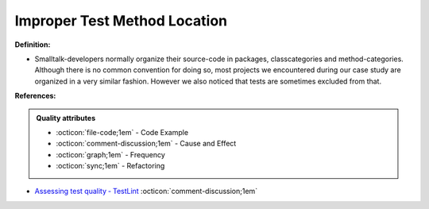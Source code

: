 Improper Test Method Location
^^^^^
**Definition:**

* Smalltalk-developers normally organize their source-code in packages, classcategories and method-categories. Although there is no common convention for doing so, most projects we encountered during our case study are organized in a very similar fashion. However we also noticed that tests are sometimes excluded from that.


**References:**

.. admonition:: Quality attributes

    * :octicon:`file-code;1em` -  Code Example
    * :octicon:`comment-discussion;1em` -  Cause and Effect
    * :octicon:`graph;1em` -  Frequency
    * :octicon:`sync;1em` -  Refactoring

* `Assessing test quality ‐ TestLint <http://citeseerx.ist.psu.edu/viewdoc/summary?doi=10.1.1.144.9594>`_ :octicon:`comment-discussion;1em`
